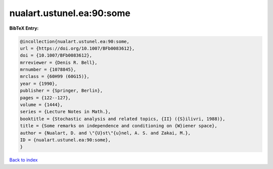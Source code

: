 nualart.ustunel.ea:90:some
==========================

.. :cite:t:`nualart.ustunel.ea:90:some`

.. bibliography:: ../../All.bib

**BibTeX Entry:**

.. code-block:: bibtex

   @incollection{nualart.ustunel.ea:90:some,
   url = {https://doi.org/10.1007/BFb0083612},
   doi = {10.1007/BFb0083612},
   mrreviewer = {Denis R. Bell},
   mrnumber = {1078845},
   mrclass = {60H99 (60G15)},
   year = {1990},
   publisher = {Springer, Berlin},
   pages = {122--127},
   volume = {1444},
   series = {Lecture Notes in Math.},
   booktitle = {Stochastic analysis and related topics, {II} ({S}ilivri, 1988)},
   title = {Some remarks on independence and conditioning on {W}iener space},
   author = {Nualart, D. and \"{U}st\"{u}nel, A. S. and Zakai, M.},
   ID = {nualart.ustunel.ea:90:some},
   }

`Back to index <../index>`_
